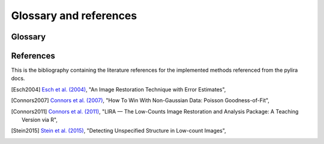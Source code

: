 .. _references:

Glossary and references
=======================

.. _glossary:



Glossary
--------

.. glossary::

    LIRA
      Lira stands for (L)ow-counts (I)mage (R)econstruction and (A)nalysis.

.. _publications:

References
----------

This is the bibliography containing the literature references for the implemented methods
referenced from the pylira docs.

.. [Esch2004] `Esch et al. (2004) <https://ui.adsabs.harvard.edu/abs/2004ApJ...610.1213E/>`_,
   "An Image Restoration Technique with Error Estimates",

.. [Connors2007] `Connors et al. (2007) <https://ui.adsabs.harvard.edu/abs/2007ASPC..371..101C>`_,
   "How To Win With Non-Gaussian Data: Poisson Goodness-of-Fit",

.. [Connors2011] `Connors et al. (2011) <https://ui.adsabs.harvard.edu/abs/2011ASPC..442..463C>`_,
   "LIRA — The Low-Counts Image Restoration and Analysis Package: A Teaching Version via R",

.. [Stein2015] `Stein et al. (2015) <https://ui.adsabs.harvard.edu/abs/2015ApJ...813...66S>`_,
   "Detecting Unspecified Structure in Low-count Images",
